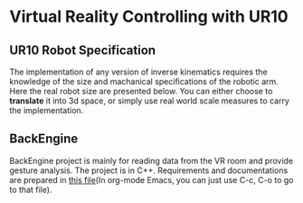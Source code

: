 * Virtual Reality Controlling with UR10
** UR10 Robot Specification
The implementation of any version of inverse kinematics requires the knowledge of 
the size and machanical specifications of the robotic arm. Here the real robot 
size are presented below. You can either choose to **translate** it into 3d space, 
or simply use real world scale measures to carry the implementation.
** BackEngine
BackEngine project is mainly for reading data from the VR room and provide gesture analysis. The project is in C++. Requirements and documentations are prepared in [[./BackEngine/README.org][this file]](In org-mode Emacs, you can just use C-c, C-o to go to that file).
